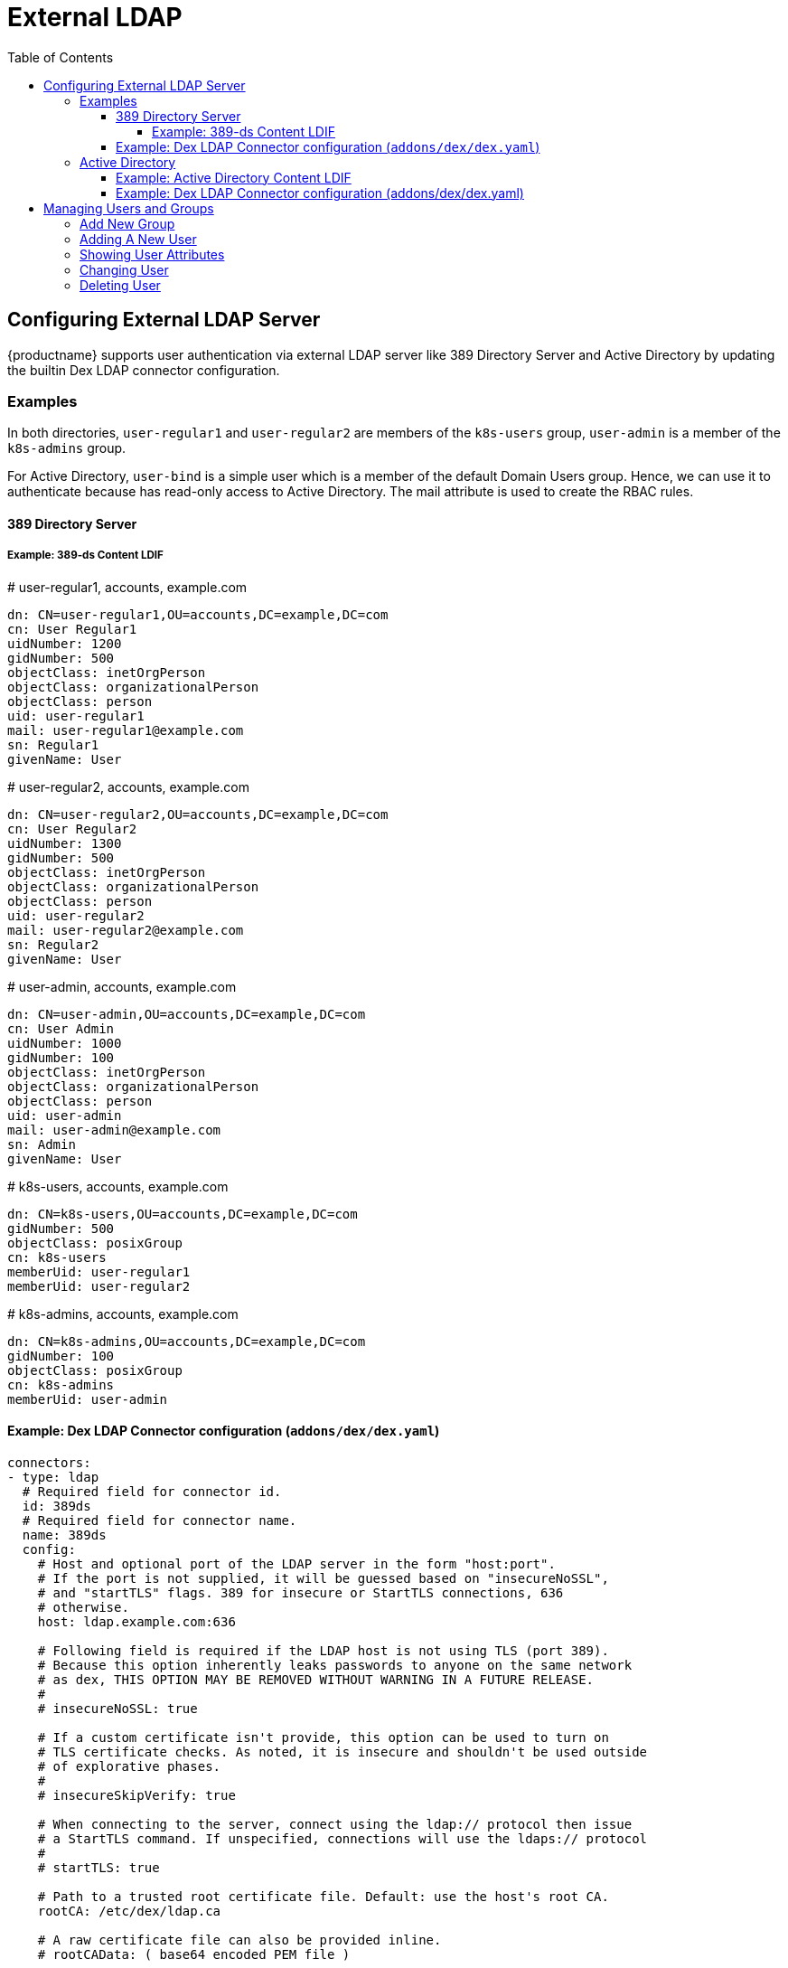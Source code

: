= External LDAP
:toc:
:toclevels: 4


== Configuring External LDAP Server

{productname} supports user authentication via external LDAP server like 389 Directory Server and Active Directory by updating the builtin Dex LDAP connector configuration.

=== Examples

In both directories, `user-regular1` and `user-regular2` are members of the `k8s-users` group, `user-admin` is a member of the `k8s-admins` group.

For Active Directory, `user-bind` is a simple user which is a member of the default Domain Users group.
Hence, we can use it to authenticate because has read-only access to Active Directory.
The mail attribute is used to create the RBAC rules.

==== 389 Directory Server

===== Example: 389-ds Content LDIF

====
# user-regular1, accounts, example.com

  dn: CN=user-regular1,OU=accounts,DC=example,DC=com
  cn: User Regular1
  uidNumber: 1200
  gidNumber: 500
  objectClass: inetOrgPerson
  objectClass: organizationalPerson
  objectClass: person
  uid: user-regular1
  mail: user-regular1@example.com
  sn: Regular1
  givenName: User
====

====
# user-regular2, accounts, example.com

  dn: CN=user-regular2,OU=accounts,DC=example,DC=com
  cn: User Regular2
  uidNumber: 1300
  gidNumber: 500
  objectClass: inetOrgPerson
  objectClass: organizationalPerson
  objectClass: person
  uid: user-regular2
  mail: user-regular2@example.com
  sn: Regular2
  givenName: User
====

====
# user-admin, accounts, example.com

  dn: CN=user-admin,OU=accounts,DC=example,DC=com
  cn: User Admin
  uidNumber: 1000
  gidNumber: 100
  objectClass: inetOrgPerson
  objectClass: organizationalPerson
  objectClass: person
  uid: user-admin
  mail: user-admin@example.com
  sn: Admin
  givenName: User
====

====
# k8s-users, accounts, example.com

  dn: CN=k8s-users,OU=accounts,DC=example,DC=com
  gidNumber: 500
  objectClass: posixGroup
  cn: k8s-users
  memberUid: user-regular1
  memberUid: user-regular2
====

====
# k8s-admins, accounts, example.com

  dn: CN=k8s-admins,OU=accounts,DC=example,DC=com
  gidNumber: 100
  objectClass: posixGroup
  cn: k8s-admins
  memberUid: user-admin
====

==== Example: Dex LDAP Connector configuration (`addons/dex/dex.yaml`)

----
connectors:
- type: ldap
  # Required field for connector id.
  id: 389ds
  # Required field for connector name.
  name: 389ds
  config:
    # Host and optional port of the LDAP server in the form "host:port".
    # If the port is not supplied, it will be guessed based on "insecureNoSSL",
    # and "startTLS" flags. 389 for insecure or StartTLS connections, 636
    # otherwise.
    host: ldap.example.com:636

    # Following field is required if the LDAP host is not using TLS (port 389).
    # Because this option inherently leaks passwords to anyone on the same network
    # as dex, THIS OPTION MAY BE REMOVED WITHOUT WARNING IN A FUTURE RELEASE.
    #
    # insecureNoSSL: true

    # If a custom certificate isn't provide, this option can be used to turn on
    # TLS certificate checks. As noted, it is insecure and shouldn't be used outside
    # of explorative phases.
    #
    # insecureSkipVerify: true

    # When connecting to the server, connect using the ldap:// protocol then issue
    # a StartTLS command. If unspecified, connections will use the ldaps:// protocol
    #
    # startTLS: true

    # Path to a trusted root certificate file. Default: use the host's root CA.
    rootCA: /etc/dex/ldap.ca

    # A raw certificate file can also be provided inline.
    # rootCAData: ( base64 encoded PEM file )

    # The DN and password for an application service account. The connector uses
    # these credentials to search for users and groups. Not required if the LDAP
    # server provides access for anonymous auth.
    # Please note that if the bind password contains a `$`, it has to be saved in an
    # environment variable which should be given as the value to `bindPW`.
    # bindDN: uid=seviceaccount,cn=users,dc=example,dc=com
    # bindPW: password

    # The attribute to display in the provided password prompt. If unset, will
    # display "Username"
    usernamePrompt: SSO Username

    # User search maps a username and password entered by a user to a LDAP entry.
    userSearch:
      # BaseDN to start the search from. It will translate to the query
      # "(&(objectClass=person)(uid=<username>))".
      baseDN: OU=accounts,DC=example,DC=com
      # Optional filter to apply when searching the directory.
      filter: "(objectClass=person)"

      # username attribute used for comparing user entries. This will be translated
      # and combined with the other filter as "(<attr>=<username>)".
      username: uid
      # The following three fields are direct mappings of attributes on the user entry.
      # String representation of the user.
      idAttr: uid
      # Required. Attribute to map to Email.
      emailAttr: mail
      # Maps to display name of users. No default value.
      nameAttr: uid

      # Group search queries for groups given a user entry.
      groupSearch:
      # BaseDN to start the search from. It will translate to the query
      # "(&(objectClass=group)(member=<user uid>))".
      baseDN: OU=accounts,DC=example,DC=com
      # Optional filter to apply when searching the directory.
      filter: "(objectClass=posixGroup)"

      # Following two fields are used to match a user to a group. It adds an additional
      # requirement to the filter that an attribute in the group must match the user's
      # attribute value.
      userAttr: uid
      groupAttr: memberUid

      # Represents group name.
      nameAttr: cn
----

=== Active Directory

==== Example: Active Directory Content LDIF

====
# user-regular1, Users, example.com

  dn: CN=user-regular1,CN=Users,DC=example,DC=com
  objectClass: top
  objectClass: person
  objectClass: organizationalPerson
  objectClass: user
  cn: user-regular1
  sn: Regular1
  givenName: User
  distinguishedName: CN=user-regular1,CN=Users,DC=example,DC=com
  displayName: User Regular1
  memberOf: CN=Domain Users,CN=Users,DC=example,DC=com
  memberOf: CN=k8s-users,CN=Groups,DC=example,DC=com
  name: user-regular1
  sAMAccountName: user-regular1
  objectCategory: CN=Person,CN=Schema,CN=Configuration,DC=example,DC=com
  mail: user-regular1@example.com
====

====
# user-regular2, Users, example.com

  dn: CN=user-regular2,CN=Users,DC=example,DC=com
  objectClass: top
  objectClass: person
  objectClass: organizationalPerson
  objectClass: user
  cn: user-regular2
  sn: Regular2
  givenName: User
  distinguishedName: CN=user-regular2,CN=Users,DC=example,DC=com
  displayName: User Regular2
  memberOf: CN=Domain Users,CN=Users,DC=example,DC=com
  memberOf: CN=k8s-users,CN=Groups,DC=example,DC=com
  name: user-regular2
  sAMAccountName: user-regular2
  objectCategory: CN=Person,CN=Schema,CN=Configuration,DC=example,DC=com
  mail: user-regular2@example.com
====

====
# user-bind, Users, example.com

  dn: CN=user-bind,CN=Users,DC=example,DC=com
  objectClass: top
  objectClass: person
  objectClass: organizationalPerson
  objectClass: user
  cn: user-bind
  sn: Bind
  givenName: User
  distinguishedName: CN=user-bind,CN=Users,DC=example,DC=com
  displayName: User Bind
  memberOf: CN=Domain Users,CN=Users,DC=example,DC=com
  name: user-bind
  sAMAccountName: user-bind
  objectCategory: CN=Person,CN=Schema,CN=Configuration,DC=example,DC=com
  mail: user-bind@example.com
====

====
# user-admin, Users, example.com

  dn: CN=user-admin,CN=Users,DC=example,DC=com
  objectClass: top
  objectClass: person
  objectClass: organizationalPerson
  objectClass: user
  cn: user-admin
  sn:: Admin
  givenName: User
  distinguishedName: CN=user-admin,CN=Users,DC=example,DC=com
  displayName: User Admin
  memberOf: CN=Domain Users,CN=Users,DC=example,DC=com
  memberOf: CN=k8s-admins,CN=Groups,DC=example,DC=com
  name: user-admin
  sAMAccountName: user-admin
  objectCategory: CN=Person,CN=Schema,CN=Configuration,DC=example,DC=com
  mail: user-admin@example.com
====

====
# k8s-users, Groups, example.com

  dn: CN=k8s-users,CN=Groups,DC=example,DC=com
  objectClass: top
  objectClass: group
  cn: k8s-users
  member: CN=user-regular1,CN=Users,DC=example,DC=com
  member: CN=user-regular2,CN=Users,DC=example,DC=com
  distinguishedName: CN=k8s-users,CN=Groups,DC=example,DC=com
  name: k8s-users
  sAMAccountName: k8s-users
  objectCategory: CN=Group,CN=Schema,CN=Configuration,DC=example,DC=com
====

====
# k8s-admins, Groups, example.com

  dn: CN=k8s-admins,CN=Groups,DC=example,DC=com
  objectClass: top
  objectClass: group
  cn: k8s-admins
  member: CN=user-admin,CN=Users,DC=example,DC=com
  distinguishedName: CN=k8s-admins,CN=Groups,DC=example,DC=com
  name: k8s-admins
  sAMAccountName: k8s-admins
  objectCategory: CN=Group,CN=Schema,CN=Configuration,DC=example,DC=com
====

==== Example: Dex LDAP Connector configuration (addons/dex/dex.yaml)

----
connectors:
- type: ldap
  # Required field for connector id.
  id: AD
  # Required field for connector name.
  name: AD
  config:
    # Host and optional port of the LDAP server in the form "host:port".
    # If the port is not supplied, it will be guessed based on "insecureNoSSL",
    # and "startTLS" flags. 389 for insecure or StartTLS connections, 636
    # otherwise.
    host: domain-controler.example.com:636

    # Following field is required if the LDAP host is not using TLS (port 389).
    # Because this option inherently leaks passwords to anyone on the same network
    # as dex, THIS OPTION MAY BE REMOVED WITHOUT WARNING IN A FUTURE RELEASE.
    #
    # insecureNoSSL: true

    # If a custom certificate isn't provide, this option can be used to turn on
    # TLS certificate checks. As noted, it is insecure and shouldn't be used outside
    # of explorative phases.
    #
    # insecureSkipVerify: true

    # When connecting to the server, connect using the ldap:// protocol then issue
    # a StartTLS command. If unspecified, connections will use the ldaps:// protocol
    #
    # startTLS: true

    # Path to a trusted root certificate file. Default: use the host's root CA.
    # rootCA: /etc/dex/ldap.ca

    # A raw certificate file can also be provided inline.
    rootCAData: ( base64 encoded PEM file )

    # The DN and password for an application service account. The connector uses
    # these credentials to search for users and groups. Not required if the LDAP
    # server provides access for anonymous auth.
    # Please note that if the bind password contains a `$`, it has to be saved in an
    # environment variable which should be given as the value to `bindPW`.
    bindDN: uid=seviceaccount,CN=Users,DC=example,DC=com
    bindPW: password

    # The attribute to display in the provided password prompt. If unset, will
    # display "Username"
    usernamePrompt: SSO Username

    # User search maps a username and password entered by a user to a LDAP entry.
    userSearch:
      # BaseDN to start the search from. It will translate to the query
      # "(&(objectClass=person)(uid=<username>))".
      baseDN: CN=Users,DC=example,DC=com
      # Optional filter to apply when searching the directory.
      filter: "(objectClass=person)"

      # username attribute used for comparing user entries. This will be translated
      # and combined with the other filter as "(<attr>=<username>)".
      username: sAMAccountName
      # The following three fields are direct mappings of attributes on the user entry.
      # String representation of the user.
      idAttr: distinguishedName
      # Required. Attribute to map to Email.
      emailAttr: mail
      # Maps to display name of users. No default value.
      nameAttr: sAMAccountName

    # Group search queries for groups given a user entry.
    groupSearch:
      # BaseDN to start the search from. It will translate to the query
      # "(&(objectClass=group)(member=<user uid>))".
      baseDN: CN=Groups,DC=example,DC=com
      # Optional filter to apply when searching the directory.
      filter: "(objectClass=group)"

      # Following two fields are used to match a user to a group. It adds an additional
      # requirement to the filter that an attribute in the group must match the user's
      # attribute value.
      userAttr: distinguishedName
      groupAttr: member

      # Represents group name.
      nameAttr: sAMAccountName
----

== Managing Users and Groups

You can use standard LDAP administration tools for managing these users remotely.
To do so, install the `openldap2-client` package on a computer in your network and make sure that computer can connect to the LDAP server
(Ex: 389 Directory Server) on port `389` or secure port `636`.

=== Add New Group

. To add a new group, create a LDIF file (`create_groups.ldif`) like this:
+
----
dn: cn=GROUP,ou=Groups,dc=infra,dc=caasp,dc=local
changetype: add
objectClass: top
objectClass: posixGroup
objectClass: groupOfUniqueNames
gidNumber: GROUPID
cn: GROUP
----
+
* GROUP: Group Name
* GROUPID: Group ID (GID) of the new group. Needs to be unique.
. Execute ladapmodify to add the new group:
+
----
LDAP_PROTOCOL=ldap                              # ldap, ldaps
LDAP_NODE_FQDN=localhost                        # FQDN of 389 Directory Server
LDAP_NODE_PROTOCOL=:389                         # ldap(:389), secure (:636)
BIND_DN="cn=admin,dc=infra,dc=caasp,dc=local"   # Admin User
LDIF_FILE=./create_groups.ldif                  # LDIF Configuration File
ROOT_PASSWORD=                                  # Admin Password

ldapmodify -v -H ${LDAP_PROTOCOL}://${LDAP_NODE_FQDN}${LDAP_NODE_PROTOCOL} -D "${BIND_DN}" -f ${LDIF_FILE} -w ${ROOT_PASSWORD}
----

=== Adding A New User

. To add a new user, create a LDIF file (`new_user.ldif`) like this:
+
----
dn: uid=USERID,ou=People,dc=infra,dc=caasp,dc=local
objectClass: person
objectClass: inetOrgPerson
objectClass: top
uid: USERID
userPassword: PASSWORD_HASH
givenname: FIRST_NAME
sn: SURNAME
cn: FULL_NAME
mail: E-MAIL_ADDRESS
----
+
* USERID: User ID (UID) of the new user. Needs to be unique.
* PASSWORD_HASH: The user's hashed password. Use `/usr/sbin/slappasswd` to generate the hash.
* FIRST_NAME: The user's first name
* SURNAME: The user's last name
* FULL_NAME: The user's full name
* E-MAIL_ADDRESS: The user's e-mail address.
. Execute `ldapadd` to add the new user:
+
----
LDAP_PROTOCOL=ldap                              # ldap, ldaps
LDAP_NODE_FQDN=localhost                        # FQDN of 389 Directory Server
LDAP_NODE_PROTOCOL=:389                         # ldap(:389), secure (:636)
BIND_DN="cn=admin,dc=infra,dc=caasp,dc=local"   # Admin User
LDIF_FILE=./new_user.ldif                       # LDIF Configuration File
ROOT_PASSWORD=                                  # Admin Password

ldapadd -v -H ${LDAP_PROTOCOL}://${LDAP_NODE_FQDN}${LDAP_NODE_PROTOCOL} -D "${BIND_DN}" -f ${LDIF_FILE} -w ${ROOT_PASSWORD}
----


=== Showing User Attributes

. To show the attributes of a user, use the ldapsearch command.
+
----
LDAP_PROTOCOL=ldap                              # ldap, ldaps
LDAP_NODE_FQDN=localhost                        # FQDN of 389 Directory Server
LDAP_NODE_PROTOCOL=:389                         # ldap(:389), secure (:636)
USERID=user1
BASE_DN="uid=${USERID},dc=infra,dc=caasp,dc=local"
BIND_DN="cn=admin,dc=infra,dc=caasp,dc=local"   # Admin User
ROOT_PASSWORD=                                  # Admin Password

ldapsearch -v -x -H ${LDAP_PROTOCOL}://${LDAP_NODE_FQDN}${LDAP_NODE_PROTOCOL} -b "${BASE_DN}" -D "${BIND_DN}" -w ${ROOT_PASSWORD}
----

=== Changing User

The following procedure details how to modify a user in the LDAP server.
The example LDIF files detail how to change a user password and add a user to the `Administrators` group.
To modify other fields, use the the password example and replace `userPassword` with other field names.

. Create a LDIF file (`modify_user.ldif`) that contains the change to the LDAP server.
+
[NOTE]
====
Change the User Password
====
+
----
dn: uid=USERID,ou=People,dc=infra,dc=caasp,dc=local
changetype: modify
replace: userPassword
userPassword: PASSWORD
----
+
* USERID: with the user's ID.
* PASSWORD: with the user's new hashed password.
. Add User to `Administrators` group.
+
----
dn: cn=Administrators,ou=Groups,dc=infra,dc=caasp,dc=local
changetype: modify
add: uniqueMember
uniqueMember: uid=USERID,ou=People,dc=infra,dc=caasp,dc=local
----
* USERID: with the user's ID.
. Execute `ldapmodify` to change user attributes:
+
----
LDAP_PROTOCOL=ldap                              # ldap, ldaps
LDAP_NODE_FQDN=localhost                        # FQDN of 389 Directory Server
LDAP_NODE_PROTOCOL=:389                         # ldap(:389), secure (:636)
BIND_DN="cn=admin,dc=infra,dc=caasp,dc=local"   # Admin User
LDIF_FILE=./modify_user.ldif                    # LDIF Configuration File
ROOT_PASSWORD=                                  # Admin Password

ldapmodify -v -H ${LDAP_PROTOCOL}://${LDAP_NODE_FQDN}${LDAP_NODE_PROTOCOL} -D "${BIND_DN}" -f ${LDIF_FILE} -w ${ROOT_PASSWORD}
----

=== Deleting User

The following procedure details how to delete a user from the LDAP server.

. Create a LDIF file (`delete_user.ldif`) that specifies the distinguished name of the entry:
+
----
dn: uid=USER_ID,ou=People,dc=infra,dc=caasp,dc=local
changetype: delete
----
+
* USERID: with the user's ID.
. Execute `ldapmodify` to delete user:
----
LDAP_PROTOCOL=ldap                              # ldap, ldaps
LDAP_NODE_FQDN=localhost                        # FQDN of 389 Directory Server
LDAP_NODE_PROTOCOL=:389                         # ldap(:389), secure (:636)
BIND_DN="cn=admin,dc=infra,dc=caasp,dc=local"   # Admin User
LDIF_FILE=./delete_user.ldif                    # LDIF Configuration File
ROOT_PASSWORD=                                  # Admin Password

ldapmodify -v -H ${LDAP_PROTOCOL}://${LDAP_NODE_FQDN}${LDAP_NODE_PROTOCOL} -D "${BIND_DN}" -f ${LDIF_FILE} -w ${ROOT_PASSWORD}
----
